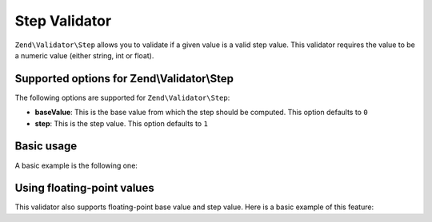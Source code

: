 .. _zend.validate.set.step:

Step Validator
==============

``Zend\Validator\Step`` allows you to validate if a given value is a valid step value. This validator requires the
value to be a numeric value (either string, int or float).

.. _zend.validate.set.step.options:

Supported options for Zend\\Validator\\Step
-------------------------------------------

The following options are supported for ``Zend\Validator\Step``:

- **baseValue**: This is the base value from which the step should be computed. This option defaults to ``0``

- **step**: This is the step value. This option defaults to ``1``

.. _zend.validate.set.step.basic:

Basic usage
-----------

A basic example is the following one:

.. code-block:: php
   :linenos:

   $validator = new Zend\Validator\Step();

   if ($validator->isValid(1)) {
       // value is a valid step value
   } else {
       // false
   }

.. _zend.validate.set.step.floatingvalues:

Using floating-point values
---------------------------

This validator also supports floating-point base value and step value. Here is a basic example of this feature:



.. code-block:: php
   :linenos:

   $validator = new Zend\Validator\Step(
       array(
           'baseValue' => 1.1,
           'step'      => 2.2,
       )
   );

   echo $validator->isValid(1.1); // prints true
   echo $validator->isValid(3.3); // prints true
   echo $validator->isValid(3.35); // prints false
   echo $validator->isValid(2.2); // prints false


